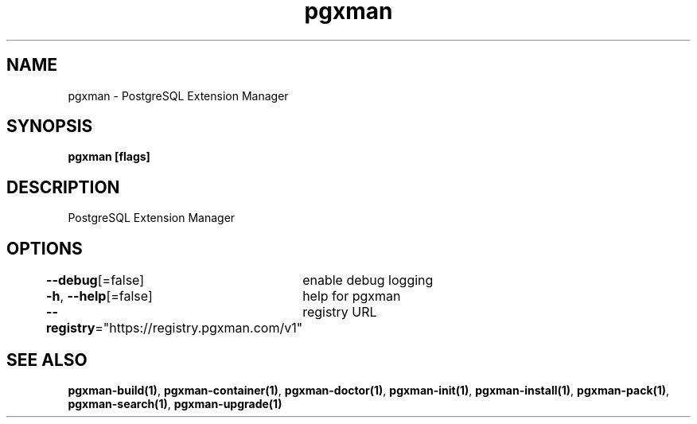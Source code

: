 .nh
.TH "pgxman" "1" "Feb 2024" "pgxman" "PostgreSQL Extension Manager"

.SH NAME
.PP
pgxman - PostgreSQL Extension Manager


.SH SYNOPSIS
.PP
\fBpgxman [flags]\fP


.SH DESCRIPTION
.PP
PostgreSQL Extension Manager


.SH OPTIONS
.PP
\fB--debug\fP[=false]
	enable debug logging

.PP
\fB-h\fP, \fB--help\fP[=false]
	help for pgxman

.PP
\fB--registry\fP="https://registry.pgxman.com/v1"
	registry URL


.SH SEE ALSO
.PP
\fBpgxman-build(1)\fP, \fBpgxman-container(1)\fP, \fBpgxman-doctor(1)\fP, \fBpgxman-init(1)\fP, \fBpgxman-install(1)\fP, \fBpgxman-pack(1)\fP, \fBpgxman-search(1)\fP, \fBpgxman-upgrade(1)\fP

